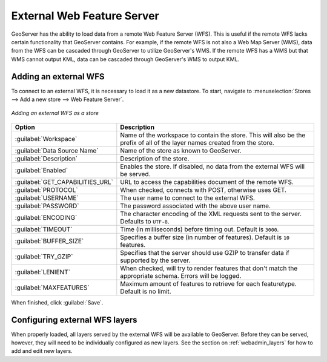 .. _data_external_wfs:

External Web Feature Server
===========================

GeoServer has the ability to load data from a remote Web Feature Server (WFS).  This is useful if the remote WFS lacks certain functionality that GeoServer contains.  For example, if the remote WFS is not also a Web Map Server (WMS), data from the WFS can be cascaded through GeoServer to utilize GeoServer's WMS.  If the remote WFS has a WMS but that WMS cannot output KML, data can be cascaded through GeoServer's WMS to output KML.

Adding an external WFS
----------------------

To connect to an external WFS, it is necessary to load it as a new datastore.  To start, navigate to :menuselection:`Stores --> Add a new store --> Web Feature Server`.

.. figure:: images/externalwfs.png
   :align: center

   *Adding an external WFS as a store*

.. list-table::
   :widths: 20 80

   * - **Option**
     - **Description**
   * - :guilabel:`Workspace`
     - Name of the workspace to contain the store.  This will also be the prefix of all of the layer names created from the store.
   * - :guilabel:`Data Source Name`
     - Name of the store as known to GeoServer.
   * - :guilabel:`Description`
     - Description of the store. 
   * - :guilabel:`Enabled`
     - Enables the store.  If disabled, no data from the external WFS will be served.
   * - :guilabel:`GET_CAPABILITIES_URL`
     - URL to access the capabilities document of the remote WFS.
   * - :guilabel:`PROTOCOL`
     - When checked, connects with POST, otherwise uses GET.
   * - :guilabel:`USERNAME`
     - The user name to connect to the external WFS.
   * - :guilabel:`PASSWORD`
     - The password associated with the above user name.
   * - :guilabel:`ENCODING`
     - The character encoding of the XML requests sent to the server.  Defaults to ``UTF-8``.
   * - :guilabel:`TIMEOUT`
     - Time (in milliseconds) before timing out.  Default is ``3000``.
   * - :guilabel:`BUFFER_SIZE`
     - Specifies a buffer size (in number of features).  Default is ``10`` features.
   * - :guilabel:`TRY_GZIP`
     - Specifies that the server should use GZIP to transfer data if supported by the server. 
   * - :guilabel:`LENIENT`
     - When checked, will try to render features that don't match the appropriate schema.  Errors will be logged. 
   * - :guilabel:`MAXFEATURES`
     - Maximum amount of features to retrieve for each featuretype.  Default is no limit.

When finished, click :guilabel:`Save`.

Configuring external WFS layers
-------------------------------

When properly loaded, all layers served by the external WFS will be available to GeoServer.  Before they can be served, however, they will need to be individually configured as new layers.  See the section on :ref:`webadmin_layers` for how to add and edit new layers.